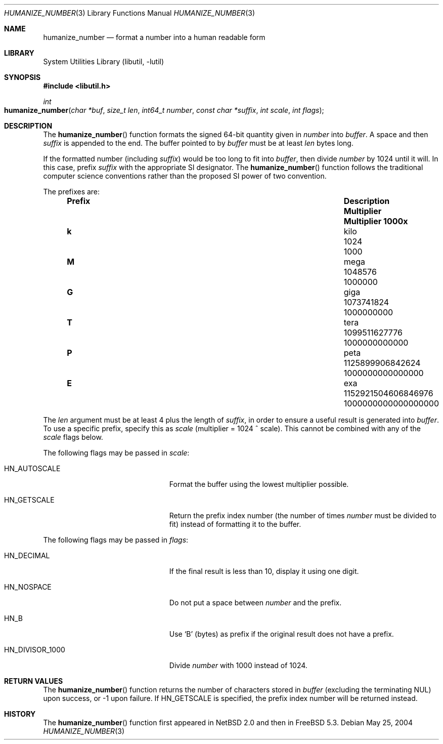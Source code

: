 .\"	$NetBSD: humanize_number.3,v 1.5 2005/04/11 12:19:16 wiz Exp $
.\" $FreeBSD: src/lib/libutil/humanize_number.3,v 1.12 2007/09/28 15:31:44 obrien Exp $
.\" $DragonFly: src/lib/libutil/humanize_number.3,v 1.3 2008/08/04 19:42:39 swildner Exp $
.\"
.\" Copyright (c) 1999, 2002 The NetBSD Foundation, Inc.
.\" All rights reserved.
.\"
.\" This code is derived from software contributed to The NetBSD Foundation
.\" by Luke Mewburn and by Tomas Svensson.
.\"
.\" Redistribution and use in source and binary forms, with or without
.\" modification, are permitted provided that the following conditions
.\" are met:
.\" 1. Redistributions of source code must retain the above copyright
.\"    notice, this list of conditions and the following disclaimer.
.\" 2. Redistributions in binary form must reproduce the above copyright
.\"    notice, this list of conditions and the following disclaimer in the
.\"    documentation and/or other materials provided with the distribution.
.\"
.\" THIS SOFTWARE IS PROVIDED BY THE NETBSD FOUNDATION, INC. AND CONTRIBUTORS
.\" ``AS IS'' AND ANY EXPRESS OR IMPLIED WARRANTIES, INCLUDING, BUT NOT LIMITED
.\" TO, THE IMPLIED WARRANTIES OF MERCHANTABILITY AND FITNESS FOR A PARTICULAR
.\" PURPOSE ARE DISCLAIMED.  IN NO EVENT SHALL THE FOUNDATION OR CONTRIBUTORS
.\" BE LIABLE FOR ANY DIRECT, INDIRECT, INCIDENTAL, SPECIAL, EXEMPLARY, OR
.\" CONSEQUENTIAL DAMAGES (INCLUDING, BUT NOT LIMITED TO, PROCUREMENT OF
.\" SUBSTITUTE GOODS OR SERVICES; LOSS OF USE, DATA, OR PROFITS; OR BUSINESS
.\" INTERRUPTION) HOWEVER CAUSED AND ON ANY THEORY OF LIABILITY, WHETHER IN
.\" CONTRACT, STRICT LIABILITY, OR TORT (INCLUDING NEGLIGENCE OR OTHERWISE)
.\" ARISING IN ANY WAY OUT OF THE USE OF THIS SOFTWARE, EVEN IF ADVISED OF THE
.\" POSSIBILITY OF SUCH DAMAGE.
.\"
.Dd May 25, 2004
.Dt HUMANIZE_NUMBER 3
.Os
.Sh NAME
.Nm humanize_number
.Nd format a number into a human readable form
.Sh LIBRARY
.Lb libutil
.Sh SYNOPSIS
.In libutil.h
.Ft int
.Fo humanize_number
.Fa "char *buf" "size_t len" "int64_t number" "const char *suffix"
.Fa "int scale" "int flags"
.Fc
.Sh DESCRIPTION
The
.Fn humanize_number
function formats the signed 64-bit quantity given in
.Fa number
into
.Fa buffer .
A space and then
.Fa suffix
is appended to the end.
The buffer pointed to by
.Fa buffer
must be at least
.Fa len
bytes long.
.Pp
If the formatted number (including
.Fa suffix )
would be too long to fit into
.Fa buffer ,
then divide
.Fa number
by 1024 until it will.
In this case, prefix
.Fa suffix
with the appropriate SI designator.
The
.Fn humanize_number
function
follows the traditional computer science conventions rather than the proposed
SI power of two convention.
.Pp
The prefixes are:
.Bl -column "Prefix" "Description" "1000000000000000000" -offset indent
.It Sy "Prefix" Ta Sy "Description" Ta Sy "Multiplier" Ta Sy "Multiplier 1000x"
.It Li k Ta No kilo Ta 1024 Ta 1000
.It Li M Ta No mega Ta 1048576 Ta 1000000
.It Li G Ta No giga Ta 1073741824 Ta 1000000000
.It Li T Ta No tera Ta 1099511627776 Ta 1000000000000
.It Li P Ta No peta Ta 1125899906842624 Ta 1000000000000000
.It Li E Ta No exa Ta 1152921504606846976 Ta 1000000000000000000
.El
.Pp
The
.Fa len
argument must be at least 4 plus the length of
.Fa suffix ,
in order to ensure a useful result is generated into
.Fa buffer .
To use a specific prefix, specify this as
.Fa scale
(multiplier = 1024 ^ scale).
This cannot be combined with any of the
.Fa scale
flags below.
.Pp
The following flags may be passed in
.Fa scale :
.Bl -tag -width ".Dv HN_DIVISOR_1000" -offset indent
.It Dv HN_AUTOSCALE
Format the buffer using the lowest multiplier possible.
.It Dv HN_GETSCALE
Return the prefix index number (the number of times
.Fa number
must be divided to fit) instead of formatting it to the buffer.
.El
.Pp
The following flags may be passed in
.Fa flags :
.Bl -tag -width ".Dv HN_DIVISOR_1000" -offset indent
.It Dv HN_DECIMAL
If the final result is less than 10, display it using one digit.
.It Dv HN_NOSPACE
Do not put a space between
.Fa number
and the prefix.
.It Dv HN_B
Use
.Ql B
(bytes) as prefix if the original result does not have a prefix.
.It Dv HN_DIVISOR_1000
Divide
.Fa number
with 1000 instead of 1024.
.El
.Sh RETURN VALUES
The
.Fn humanize_number
function returns the number of characters stored in
.Fa buffer
(excluding the terminating
.Dv NUL )
upon success, or \-1 upon failure.
If
.Dv HN_GETSCALE
is specified, the prefix index number will be returned instead.
.Sh HISTORY
The
.Fn humanize_number
function first appeared in
.Nx 2.0
and then in
.Fx 5.3 .
